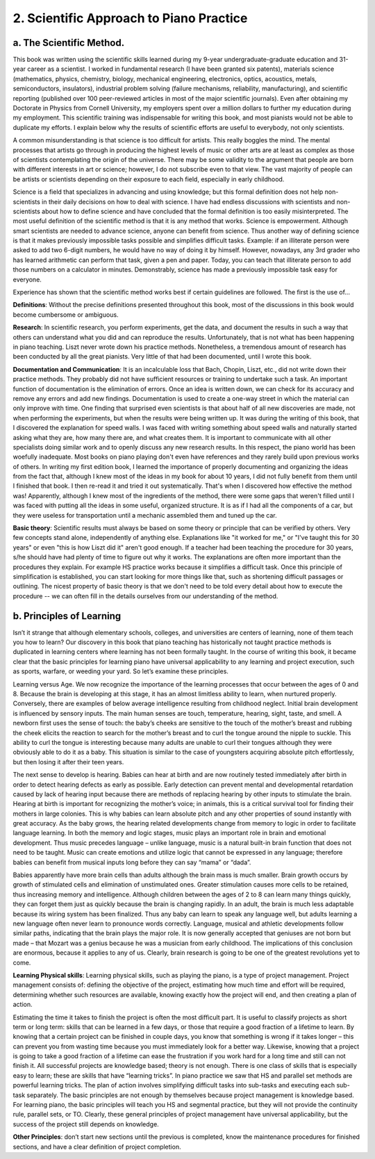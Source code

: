 .. _IV.2:

2. Scientific Approach to Piano Practice
----------------------------------------

.. _IV.2.a:

a. The Scientific Method.
^^^^^^^^^^^^^^^^^^^^^^^^^

This book was written using the scientific skills learned during my 9-year
undergraduate-graduate education and 31-year career as a scientist. I worked in
fundamental research (I have been granted six patents), materials science
(mathematics, physics, chemistry, biology, mechanical engineering, electronics,
optics, acoustics, metals, semiconductors, insulators), industrial problem
solving (failure mechanisms, reliability, manufacturing), and scientific
reporting (published over 100 peer-reviewed articles in most of the major
scientific journals). Even after obtaining my Doctorate in Physics from Cornell
University, my employers spent over a million dollars to further my education
during my employment. This scientific training was indispensable for writing
this book, and most pianists would not be able to duplicate my efforts. I
explain below why the results of scientific efforts are useful to everybody,
not only scientists.

A common misunderstanding is that science is too difficult for artists. This
really boggles the mind. The mental processes that artists go through in
producing the highest levels of music or other arts are at least as complex as
those of scientists contemplating the origin of the universe. There may be some
validity to the argument that people are born with different interests in art
or science; however, I do not subscribe even to that view. The vast majority of
people can be artists or scientists depending on their exposure to each field,
especially in early childhood.

Science is a field that specializes in advancing and using knowledge; but this
formal definition does not help non-scientists in their daily decisions on how
to deal with science. I have had endless discussions with scientists and
non-scientists about how to define science and have concluded that the formal
definition is too easily misinterpreted. The most useful definition of the
scientific method is that it is any method that works. Science is empowerment.
Although smart scientists are needed to advance science, anyone can benefit
from science. Thus another way of defining science is that it makes previously
impossible tasks possible and simplifies difficult tasks. Example: if an
illiterate person were asked to add two 6-digit numbers, he would have no way
of doing it by himself. However, nowadays, any 3rd grader who has learned
arithmetic can perform that task, given a pen and paper. Today, you can teach
that illiterate person to add those numbers on a calculator in minutes.
Demonstrably, science has made a previously impossible task easy for everyone.

Experience has shown that the scientific method works best if certain
guidelines are followed. The first is the use of...

**Definitions**: Without the precise definitions presented throughout this
book, most of the discussions in this book would become cumbersome or
ambiguous. 

**Research**: In scientific research, you perform experiments, get the data,
and document the results in such a way that others can understand what you did
and can reproduce the results. Unfortunately, that is not what has been
happening in piano teaching. Liszt never wrote down his practice methods.
Nonetheless, a tremendous amount of research has been conducted by all the
great pianists. Very little of that had been documented, until I wrote this
book.

**Documentation and Communication**: It is an incalculable loss that Bach,
Chopin, Liszt, etc., did not write down their practice methods. They probably
did not have sufficient resources or training to undertake such a task. An
important function of documentation is the elimination of errors. Once an idea
is written down, we can check for its accuracy and remove any errors and add
new findings. Documentation is used to create a one-way street in which the
material can only improve with time. One finding that surprised even scientists
is that about half of all new discoveries are made, not when performing the
experiments, but when the results were being written up. It was during the
writing of this book, that I discovered the explanation for speed walls. I was
faced with writing something about speed walls and naturally started asking
what they are, how many there are, and what creates them. It is important to
communicate with all other specialists doing similar work and to openly discuss
any new research results. In this respect, the piano world has been woefully
inadequate. Most books on piano playing don't even have references and they
rarely build upon previous works of others. In writing my first edition book, I
learned the importance of properly documenting and organizing the ideas from
the fact that, although I knew most of the ideas in my book for about 10 years,
I did not fully benefit from them until I finished that book. I then re-read it
and tried it out systematically. That's when I discovered how effective the
method was! Apparently, although I knew most of the ingredients of the method,
there were some gaps that weren't filled until I was faced with putting all the
ideas in some useful, organized structure. It is as if I had all the components
of a car, but they were useless for transportation until a mechanic assembled
them and tuned up the car.

**Basic theory**: Scientific results must always be based on some theory or
principle that can be verified by others. Very few concepts stand alone,
independently of anything else. Explanations like "it worked for me," or "I've
taught this for 30 years" or even "this is how Liszt did it" aren't good
enough. If a teacher had been teaching the procedure for 30 years, s/he should
have had plenty of time to figure out why it works. The explanations are often
more important than the procedures they explain. For example HS practice works
because it simplifies a difficult task. Once this principle of simplification
is established, you can start looking for more things like that, such as
shortening difficult passages or outlining. The nicest property of basic theory
is that we don't need to be told every detail about how to execute the
procedure -- we can often fill in the details ourselves from our understanding
of the method.

.. _IV.2.b:

b. Principles of Learning
^^^^^^^^^^^^^^^^^^^^^^^^^

Isn’t it strange that although elementary schools, colleges, and universities
are centers of learning, none of them teach you how to learn? Our discovery in
this book that piano teaching has historically not taught practice methods is
duplicated in learning centers where learning has not been formally taught. In
the course of writing this book, it became clear that the basic principles for
learning piano have universal applicability to any learning and project
execution, such as sports, warfare, or weeding your yard. So let’s examine
these principles.

Learning versus Age. We now recognize the importance of the learning processes
that occur between the ages of 0 and 8. Because the brain is developing at this
stage, it has an almost limitless ability to learn, when nurtured properly.
Conversely, there are examples of below average intelligence resulting from
childhood neglect. Initial brain development is influenced by sensory inputs.
The main human senses are touch, temperature, hearing, sight, taste, and smell.
A newborn first uses the sense of touch: the baby’s cheeks are sensitive to the
touch of the mother’s breast and rubbing the cheek elicits the reaction to
search for the mother’s breast and to curl the tongue around the nipple to
suckle. This ability to curl the tongue is interesting because many adults are
unable to curl their tongues although they were obviously able to do it as a
baby. This situation is similar to the case of youngsters acquiring absolute
pitch effortlessly, but then losing it after their teen years.

The next sense to develop is hearing. Babies can hear at birth and are now
routinely tested immediately after birth in order to detect hearing defects as
early as possible. Early detection can prevent mental and developmental
retardation caused by lack of hearing input because there are methods of
replacing hearing by other inputs to stimulate the brain. Hearing at birth is
important for recognizing the mother’s voice; in animals, this is a critical
survival tool for finding their mothers in large colonies. This is why babies
can learn absolute pitch and any other properties of sound instantly with great
accuracy. As the baby grows, the hearing related developments change from
memory to logic in order to facilitate language learning. In both the memory
and logic stages, music plays an important role in brain and emotional
development. Thus music precedes language – unlike language, music is a natural
built-in brain function that does not need to be taught. Music can create
emotions and utilize logic that cannot be expressed in any language; therefore
babies can benefit from musical inputs long before they can say “mama” or
“dada”.

Babies apparently have more brain cells than adults although the brain mass is
much smaller. Brain growth occurs by growth of stimulated cells and elimination
of unstimulated ones. Greater stimulation causes more cells to be retained,
thus increasing memory and intelligence. Although children between the ages of
2 to 8 can learn many things quickly, they can forget them just as quickly
because the brain is changing rapidly. In an adult, the brain is much less
adaptable because its wiring system has been finalized. Thus any baby can learn
to speak any language well, but adults learning a new language often never
learn to pronounce words correctly. Language, musical and athletic developments
follow similar paths, indicating that the brain plays the major role. It is now
generally accepted that geniuses are not born but made – that Mozart was a
genius because he was a musician from early childhood. The implications of this
conclusion are enormous, because it applies to any of us. Clearly, brain
research is going to be one of the greatest revolutions yet to come.

**Learning Physical skills**: Learning physical skills, such as playing the
piano, is a type of project management. Project management consists of:
defining the objective of the project, estimating how much time and effort will
be required, determining whether such resources are available, knowing exactly
how the project will end, and then creating a plan of action.

Estimating the time it takes to finish the project is often the most difficult
part. It is useful to classify projects as short term or long term: skills that
can be learned in a few days, or those that require a good fraction of a
lifetime to learn. By knowing that a certain project can be finished in couple
days, you know that something is wrong if it takes longer – this can prevent
you from wasting time because you must immediately look for a better way.
Likewise, knowing that a project is going to take a good fraction of a lifetime
can ease the frustration if you work hard for a long time and still can not
finish it. All successful projects are knowledge based; theory is not enough.
There is one class of skills that is especially easy to learn; these are skills
that have “learning tricks”. In piano practice we saw that HS and parallel set
methods are powerful learning tricks. The plan of action involves simplifying
difficult tasks into sub-tasks and executing each sub-task separately. The
basic principles are not enough by themselves because project management is
knowledge based. For learning piano, the basic principles will teach you HS and
segmental practice, but they will not provide the continuity rule, parallel
sets, or TO. Clearly, these general principles of project management have
universal applicability, but the success of the project still depends on
knowledge.

**Other Principles**: don’t start new sections until the previous is completed,
know the maintenance procedures for finished sections, and have a clear
definition of project completion.
